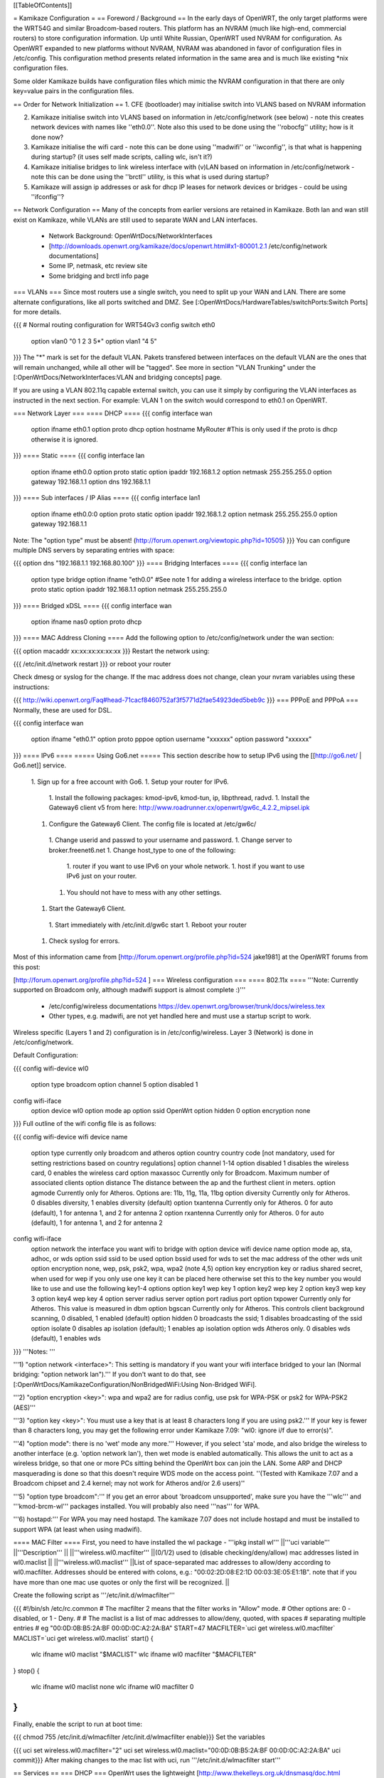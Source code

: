 [[TableOfContents]]

= Kamikaze Configuration =
== Foreword / Background ==
In the early days of OpenWRT, the only target platforms were the WRT54G and similar Broadcom-based routers.  This platform has an NVRAM (much like high-end, commercial routers) to store configuration information.  Up until White Russian, OpenWRT used NVRAM for configuration.  As OpenWRT expanded to new platforms without NVRAM, NVRAM was abandoned in favor of configuration files in /etc/config.  This configuration method presents related information in the same area and is much like existing *nix configuration files.

Some older Kamikaze builds have configuration files which mimic the NVRAM configuration in that there are only key=value pairs in the configuration files.

== Order for Network Initialization ==
1. CFE (bootloader) may initialise switch into VLANS based on NVRAM information

2. Kamikaze initialise switch into VLANS based on information in /etc/config/network (see below) - note this creates network devices with names like ''eth0.0''. Note also this used to be done using the ''robocfg'' utility; how is it done now?

3. Kamikaze initialise the wifi card - note this can be done using ''madwifi'' or ''iwconfig'', is that what is happening during startup? (it uses self made scripts, calling wlc, isn't it?)

4. Kamikaze initialise bridges to link wireless interface with (v)LAN based on information in /etc/config/network - note this can be done using the ''brctl'' utility, is this what is used during startup?

5. Kamikaze will assign ip addresses or ask for dhcp IP leases for network devices or bridges - could be using ''ifconfig''?

== Network Configuration ==
Many of the concepts from earlier versions are retained in Kamikaze.  Both lan and wan still exist on Kamikaze, while VLANs are still used to separate WAN and LAN interfaces.

 * Network Background: OpenWrtDocs/NetworkInterfaces
 * [http://downloads.openwrt.org/kamikaze/docs/openwrt.html#x1-80001.2.1 /etc/config/network documentations]
 * Some IP, netmask, etc review site
 * Some bridging and brctl info page
=== VLANs ===
Since most routers use a single switch, you need to split up your WAN and LAN. There are some alternate configurations, like all ports switched and DMZ. See [:OpenWrtDocs/HardwareTables/switchPorts:Switch Ports] for more details.

{{{
# Normal routing configuration for WRT54Gv3
config switch eth0
        option vlan0    "0 1 2 3 5*"
        option vlan1    "4 5"
}}}
The "*" mark is set for the default VLAN. Pakets transfered between interfaces on the default VLAN are the ones that will remain unchanged, while all other will be "tagged". See more in section "VLAN Trunking" under the [:OpenWrtDocs/NetworkInterfaces:VLAN and bridging concepts] page.

If you are using a VLAN 802.11q capable external switch, you can use it simply by configuring the VLAN interfaces as instructed in the next section.  For example: VLAN 1 on the switch would correspond to eth0.1 on OpenWRT.

=== Network Layer ===
==== DHCP ====
{{{
config interface wan
        option ifname   eth0.1
        option proto    dhcp
        option hostname MyRouter  #This is only used if the proto is dhcp otherwise it is ignored.
}}}
==== Static ====
{{{
config interface lan
        option ifname   eth0.0
        option proto    static
        option ipaddr   192.168.1.2
        option netmask  255.255.255.0
        option gateway  192.168.1.1
        option dns      192.168.1.1
}}}
==== Sub interfaces / IP Alias ====
{{{
config interface lan1
        option ifname   eth0.0:0
        option proto    static
        option ipaddr   192.168.1.2
        option netmask  255.255.255.0
        option gateway  192.168.1.1
Note: The "option type" must be absent!
(http://forum.openwrt.org/viewtopic.php?id=10505)
}}}
You can configure multiple DNS servers by separating entries with space:

{{{
option dns "192.168.1.1 192.168.80.100"
}}}
==== Bridging Interfaces ====
{{{
config interface lan
        option type     bridge
        option ifname   "eth0.0"    #See note 1 for adding a wireless interface to the bridge.
        option proto    static
        option ipaddr   192.168.1.1
        option netmask  255.255.255.0
}}}
==== Bridged xDSL ====
{{{
config interface wan
        option ifname   nas0
        option proto    dhcp
}}}
==== MAC Address Cloning ====
Add the following option to /etc/config/network under the wan section:

{{{
option macaddr xx:xx:xx:xx:xx:xx
}}}
Restart the network using:

{{{
/etc/init.d/network restart
}}}
or reboot your router

Check dmesg or syslog for the change.  If the mac address does not change, clean your nvram variables using these instructions:

{{{
http://wiki.openwrt.org/Faq#head-71cacf8460752af3f5771d2fae54923ded5beb9c
}}}
=== PPPoE and PPPoA ===
Normally, these are used for DSL.

{{{
config interface wan
        option ifname   "eth0.1"
        option proto    pppoe
        option username "xxxxxx"
        option password "xxxxxx"
}}}
==== IPv6 ====
===== Using Go6.net =====
This section describe how to setup IPv6 using the [[http://go6.net/ | Go6.net]] service.

 1. Sign up for a free account with Go6.
 1. Setup your router for IPv6.
  1. Install the following packages: kmod-ipv6, kmod-tun, ip, libpthread, radvd.
  1. Install the Gateway6 client v5 from here: http://www.roadrunner.cx/openwrt/gw6c_4.2.2_mipsel.ipk
 1. Configure the Gateway6 Client. The config file is located at /etc/gw6c/
  1. Change userid and passwd to your username and password.
  1. Change server to broker.freenet6.net
  1. Change host_type to one of the following:
   1. router if you want to use IPv6 on your whole network.
   1. host if you want to use IPv6 just on your router.
  1. You should not have to mess with any other settings.
 1. Start the Gateway6 Client.
  1. Start immediately with /etc/init.d/gw6c start
  1. Reboot your router
 1. Check syslog for errors.

Most of this information came from [http://forum.openwrt.org/profile.php?id=524 jake1981] at the OpenWRT forums from this post:

[http://forum.openwrt.org/profile.php?id=524 ]
=== Wireless configuration ===
==== 802.11x ====
'''Note: Currently supported on Broadcom only, although madwifi support is almost complete :)'''

 * /etc/config/wireless documentations https://dev.openwrt.org/browser/trunk/docs/wireless.tex
 * Other types, e.g. madwifi, are not yet handled here and must use a startup script to work.
Wireless specific (Layers 1 and 2) configuration is in /etc/config/wireless.  Layer 3 (Network) is done in /etc/config/network.

Default Configuration:

{{{
config wifi-device      wl0
        option type     broadcom
        option channel  5
        option disabled 1
config wifi-iface
        option device   wl0
        option mode     ap
        option ssid     OpenWrt
        option hidden   0
        option encryption none
}}}
Full outline of the wifi config file is as follows:

{{{
config wifi-device     wifi device name
       option type     currently only broadcom and atheros
       option country  country code [not mandatory, used for setting restrictions based on country regulations]
       option channel  1-14
       option disabled 1 disables the wireless card, 0 enables the wireless card
       option maxassoc Currently only for Broadcom. Maximum number of associated clients
       option distance The distance between the ap and the furthest client in meters.
       option agmode     Currently only for Atheros.  Options are: 11b, 11g, 11a, 11bg
       option diversity Currently only for Atheros. 0 disables diversity, 1 enables diversity (default)
       option txantenna Currently only for Atheros. 0 for auto (default), 1 for antenna 1, and 2 for antenna 2
       option rxantenna Currently only for Atheros. 0 for auto (default), 1 for antenna 1, and 2 for antenna 2
config wifi-iface
       option network  the interface you want wifi to bridge with
       option device   wifi device name
       option mode     ap, sta, adhoc, or wds
       option ssid     ssid to be used
       option bssid    used for wds to set the mac address of the other wds unit
       option encryption none, wep, psk, psk2, wpa, wpa2 (note 4,5)
       option key      encryption key or radius shared secret, when used for wep if you only use one key it can be placed here otherwise set this to the key number you would like to use and use the following key1-4 options
       option key1     wep key 1
       option key2     wep key 2
       option key3     wep key 3
       option key4     wep key 4
       option server   radius server
       option port     radius port
       option txpower  Currently only for Atheros. This value is measured in dbm
       option bgscan   Currently only for Atheros. This controls client background scanning, 0 disabled, 1 enabled (default)
       option hidden   0 broadcasts the ssid; 1 disables broadcasting of the ssid
       option isolate  0 disables ap isolation (default); 1 enables ap isolation
       option wds      Atheros only. 0 disables wds (default), 1 enables wds
}}}
'''Notes: '''

'''1) "option network <interface>": This setting is mandatory if you want your wifi interface bridged to your lan (Normal bridging: "option network lan").'''  If you don't want to do that, see [:OpenWrtDocs/KamikazeConfiguration/NonBridgedWiFi:Using Non-Bridged WiFi].

'''2) "option encryption <key>": wpa and wpa2 are for radius config, use psk for WPA-PSK or psk2 for WPA-PSK2 (AES)'''

'''3) "option key <key>": You must use a key that is at least 8 characters long if you are using psk2.''' If your key is fewer than 8 characters long, you may get the following error under Kamikaze 7.09: "wl0: ignore i/f due to error(s)".

'''4) "option mode": there is no 'wet' mode any more.''' However, if you select 'sta' mode, and also bridge the wireless to another interface (e.g. 'option network lan'), then wet mode is enabled automatically. This allows the unit to act as a wireless bridge, so that one or more PCs sitting behind the OpenWrt box can join the LAN. Some ARP and DHCP masquerading is done so that this doesn't require WDS mode on the access point. ''(Tested with Kamikaze 7.07 and a Broadcom chipset and 2.4 kernel; may not work for Atheros and/or 2.6 users)''

'''5) "option type broadcom":''' If you get an error about 'broadcom unsupported', make sure you have the '''wlc''' and '''kmod-brcm-wl''' packages installed. You will probably also need '''nas''' for WPA.

'''6) hostapd:''' For WPA you may need hostapd. The kamikaze 7.07 does not include hostapd and must be installed to support WPA (at least when using madwifi).

==== MAC Filter ====
First, you need to have installed the wl package - '''ipkg install wl'''
||'''uci variable''' ||'''Description''' ||
||'''wireless.wl0.macfilter''' ||(0/1/2) used to (disable checking/deny/allow) mac addresses listed in wl0.maclist ||
||'''wireless.wl0.maclist''' ||List of space-separated mac addresses to allow/deny according to wl0.macfilter. Addresses should be entered with colons, e.g.: "00:02:2D:08:E2:1D 00:03:3E:05:E1:1B". note that if you have more than one mac use quotes or only the first will be recognized. ||


Create the following script as '''/etc/init.d/wlmacfilter'''

{{{
#!/bin/sh /etc/rc.common
# The macfilter 2 means that the filter works in "Allow" mode.
# Other options are: 0 - disabled, or 1 - Deny.
#
# The maclist is a list of mac addresses to allow/deny, quoted, with spaces
#  separating multiple entries
# eg  "00:0D:0B:B5:2A:BF 00:0D:0C:A2:2A:BA"
START=47
MACFILTER=`uci get wireless.wl0.macfilter`
MACLIST=`uci get wireless.wl0.maclist`
start() {
        wlc ifname wl0 maclist "$MACLIST"
        wlc ifname wl0 macfilter "$MACFILTER"
}
stop() {
        wlc ifname wl0 maclist none
        wlc ifname wl0 macfilter 0
}
}}}
Finally, enable the script to run at boot time:

{{{
chmod 755 /etc/init.d/wlmacfilter
/etc/init.d/wlmacfilter enable}}}
Set the variables

{{{
uci set wireless.wl0.macfilter="2"
uci set wireless.wl0.maclist="00:0D:0B:B5:2A:BF 00:0D:0C:A2:2A:BA"
uci commit}}}
After making changes to the mac list with uci, run '''/etc/init.d/wlmacfilter start'''

== Services ==
=== DHCP ===
OpenWrt uses the lightweight [http://www.thekelleys.org.uk/dnsmasq/doc.html dnsmasq] DHCP server, which is configured in '''/etc/config/dhcp''':

{{{
config dhcp
        option interface        lan
        option start            100
        option limit            150
        option leasetime        12h
config dhcp
        option interface        wan
        option ignore   1}}}
This will make dnsmasq will offer up to 150 address leases, starting from address .100 of your network with a lease time of 12 hours. e.g. 10.0.0.100-10.0.0.249

If you think dnsmasq is not offering addresses as configured, use ''ps w'' to see what command-line arguments it was run with:

{{{
root@wrt:~# ps w | grep dnsmasq
  606 nobody      452 S   /usr/sbin/dnsmasq --dhcp-range=lan,10.0.0.10,10.0.0.60,255.255.255.0,12h -I eth0.1}}}
A common problem is to have the --dhcp-range option missing:

 . {{{/usr/sbin/dnsmasq -I eth0.1}}} (or ppp0, or whatever your WAN interface is -- -I means "don't offer addresses on this interface", more on that in ''dnsmasq --help'')
If that's the case, just append to your lan interface section:

{{{
option force 1
}}}
= HowTo =
=== How to Automatically configure Client/Ad-hoc Client/Client+Repeater Mode on a Fonera or Meraki mini ===
Visit Meltyblood's site for more Openwrt/Legend firmware upgrades: http://fon.testbox.dk  1. Read the instructions and get the tar.gz package from here http://fon.testbox.dk/packages/NEW/LEGEND4.5/clientscript/

That's it.  The package of scripts self-installs and will ask you questions to configure your wired and wireless connections.  Your current configuration will be backed up and can be restored with the "aprestore" command.  Type in "clientmode" after installation to configure client mode.  This is currently the easiest and most complete means of having client mode on an Atheros router.   These scripts are incompatible with firmwares that use NVRAM.  They are included in the Legend Rev4.5 firmware, which will soon be released on the site.

=== How to Automatically configure Standalone Repeater Mode on a Fonera or Meraki mini ===
Coming VERY soon.  This one will differ from the Client mode script package in that there will also be a option to quickly setup a repeater without restarting services.

=== HowTo run HP LaserJet 1018/1020/1022 on OpenWRT Kamikaze 7.06 ===
At first a install foo2zjs  drivers from http://foo2zjs.rkkda.com/ on linux box.

It's instruction from  http://foo2zjs.rkkda.com/

{{{
„Click the link, or cut and paste the whole command line below to download the driver.
    $ wget -O foo2zjs.tar.gz http://foo2zjs.rkkda.com/foo2zjs.tar.gz
Now unpack it:
Unpack:
    $ tar zxf foo2zjs.tar.gz
    $ cd foo2zjs
Now compile and install it. The INSTALL file contains more detailed instructions; please read it now.
Compile:
    $ make
Get extra files from the web, such as .ICM profiles for color correction,
and firmware.  Select the model number for your printer:
    $ ./getweb 2430     # Get Minolta 2430 DL .ICM files
    $ ./getweb 2300     # Get Minolta 2300 DL .ICM files
    $ ./getweb 2200     # Get Minolta 2200 DL .ICM files
    $ ./getweb cpwl     # Get Minolta Color PageWorks/Pro L .ICM files
    $ ./getweb 1020     # Get HP LaserJet 1020 firmware file
    $ ./getweb 1018     # Get HP LaserJet 1018 firmware file
    $ ./getweb 1005     # Get HP LaserJet 1005 firmware file
    $ ./getweb 1000     # Get HP LaserJet 1000 firmware file
Install driver, foomatic XML files, and extra files:
    $ su                        OR      $ sudo make install
    # make install
(Optional) Configure hotplug (USB; HP LJ 1000/1005/1018/1020):
    # make install-hotplug      OR      $ sudo make install-hotplug
(Optional) If you use CUPS, restart the spooler:
    # make cups                 OR      $ sudo make cups ”
}}}
Next you must transfer  sihp1020.dl to your Asus box.

On Asus You should install packages :

{{{
 ipkg install kmod-usb-printer
 ipkg install p910nd
}}}
When do you have problem with depends  kmod-nls-base. You should edit /usr/lib/ipkg/lists and remove depends for your pacage.

Next:

{{{
/etc/init.d/p910nd enable
/etc/default/p910nd I leave without any changes !!!!
}}}
Next you need to create script that uploads the firmware to your printer after you've plugged it it.

Create a new file /etc/hotplug.d/usb/hplj1020:

{{{
#!/bin/sh
FIRMWARE="/mnt/pendrive/sihp1020.dl"
 < -- place where you have your .dl file.
if [ "$PRODUCT" = "3f0/2b17/100" ]
then
        if [ "$ACTION" = "add" ]
        then
                echo "`date` : Sending firmware to printer..." > /var/log/hp
                cat $FIRMWARE > /dev/usb/lp0
                echo "`date` : done." > /var/log/hp
          fi
}}}
You must change parameter 3f0/2b17/100 for your printer.

3f0/517/120 it is idVendor/idProduct/bcdDevice, from device descriptor. Numbers are hexadecimal, without leading '0x' or zeros.

This parameters you can get from ls with v option. More info you can find at http://linux-hotplug.sourceforge.net/?selected=usb .

=== Using WRT54G(S/L) SES button for Radio Control ===
This is a remake of a code that is found on http://wiki.openwrt.org/OpenWrtDocs/Customizing/Software/WifiToggle

Step 1: Create the button/ folder inside /etc/hotplug.d/ if it doesn't exist

Step 2: cd to this dir and edit a new file named 01-radio-toggle

Step 3: Paste this code inside the file

{{{
if [ "$BUTTON" = "ses" ] ; then
        if [ "$ACTION" = "pressed" ] ; then
                WIFI_RADIOSTATUS=$(wlc radio)
                case "$WIFI_RADIOSTATUS" in
                0)
                        echo 2 > /proc/diag/led/power
                        wlc radio 1
                        wifi
                        echo 1 > /proc/diag/led/ses_white
                        echo 1 > /proc/diag/led/power ;;
                1)
                        echo 2 > /proc/diag/led/power
                        wlc radio 0
                        echo 0 > /proc/diag/led/ses_white
                        echo 2 > /proc/diag/led/wlan
                        echo 1 > /proc/diag/led/power ;;
                esac
        fi
fi
}}}
Step 4: Save the file and just test it, it will light Wlan and White SES Led when radio is on, and turn both off when radio is off

=== Problems running vsftp on OpenWRT Kamikaze 7.06 ===
If you just install vsftp on Kamikaze 7.06 with ipkg install vsftpd and start it with "vsftpd" you will not be able to login into your ftp-server due to a missing directory. Just add a new line to your vsftpd.conf in /etc/. This line is secure_chroot_dir=existing_dir (existing_dir musst be a directory which will be "be" once the service is started. So point to a directory which exists all the time or one which will be created at boot time)

=== timezone/ntp ===
With the x-wrt webif^2, use System -> Settings page. :)

Otherwise, in /etc/config/timezone an example is (for info about other zones and DST rules, see http://wiki.openwrt.org/OpenWrtDocs/Configuration and look for Timezone)

{{{
config timezone
        option posixtz  MST7MDT,M3.2.0,M11.1.0
        option zoneinfo 'America/Denver'
}}}
~-Note: The '''zoneinfo''' field is designed to contain the same information like the timezone setting in most current *nix implementations (the Olson's database). It will later enable to simply synchronize changes in the POSIX TZ strings.-~

Do the following on a *nix system to find out your timezone string:

{{{
cat /usr/share/zoneinfo/posix/continent/city
}}}
and look at the last line.

Next you either create the /etc/TZ file and copy the posixtz field to it or you can create a simple timezone init script which will handle all TZ changes and the creation of the /etc/TZ file:

{{{
#!/bin/sh /etc/rc.common
START=11
timezone_config() {
        local cfg="$1"
        local posixtz
        local etctz="/etc/TZ"
        config_get posixtz "$cfg" posixtz
        if [ ! -h $etctz ]; then
                ln -sf /tmp/TZ "$etctz"
        fi
        [ -n "$posixtz" ] && echo "$posixtz" > "$etctz" || echo "UTC+0" > "$etctz"
}
start() {
        config_load timezone
        config_foreach timezone_config timezone
}
restart() {
        start
}
}}}
and issue

{{{
/etc/init.d/timezone start
/etc/init.d/timezone enable
}}}
You could use rdate in a script to set the time just at boot time and rely on the router's timer to keep it current.  But, to use ntp install ntpclient, and in modify /etc/config/ntpclient to your needs:

{{{
config ntpclient
        option hostname 'pool.ntp.org'
        option port     '123'
        option count    '1'
config ntpclient
        option hostname 'ntp.ubuntu.com'
        option port     '123'
        option count    '1'
}}}
OpenWrt will soon advertise its [http://www.pool.ntp.org/vendors.html NTP Vendor Zone] with appropriate entries in all relevant packages. A [http://lists.openwrt.org/pipermail/openwrt-devel/2008-January/001524.html patch] for fixing this in ntpclient has these additional timeservers:

{{{
config ntpclient
        option hostname '0.openwrt.pool.ntp.org'
        option port     '123'
        option count    '1'
config ntpclient
        option hostname '1.openwrt.pool.ntp.org'
        option port     '123'
        option count    '1'
config ntpclient
        option hostname '2.openwrt.pool.ntp.org'
        option port     '123'
        option count    '1'
config ntpclient
        option hostname '3.openwrt.pool.ntp.org'
        option port     '123'
        option count    '1'
}}}
Of course there are even more alternatives, i.e. feel free to substitute your local ntp server for pool.ntp.org.

Then run

{{{
ACTION=ifup /etc/hotplug.d/iface/20-ntpclient
}}}
or restart the network and check what date says.

== More HowTos ==
For more How-To's (for example setting up Kamikaze, step by step) have a look at  http://forum.openwrt.org/viewforum.php?id=17

= Sample Application Config Scripts =
 * Repeater http://wiki.openwrt.org/Repeater
 * Routed client-mode wireless on a Fonera http://wiki.openwrt.org/ClientModeKamikazeStyleHowto
== multi wan configuration on kamikaze ==
OpenWrtDocs/KamikazeConfiguration/MultipleWan

----
 . CategoryHowTo
----
 . CategoryHowTo
